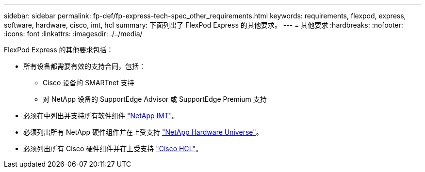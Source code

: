---
sidebar: sidebar 
permalink: fp-def/fp-express-tech-spec_other_requirements.html 
keywords: requirements, flexpod, express, software, hardware, cisco, imt, hcl 
summary: 下面列出了 FlexPod Express 的其他要求。 
---
= 其他要求
:hardbreaks:
:nofooter: 
:icons: font
:linkattrs: 
:imagesdir: ./../media/


FlexPod Express 的其他要求包括：

* 所有设备都需要有效的支持合同，包括：
+
** Cisco 设备的 SMARTnet 支持
** 对 NetApp 设备的 SupportEdge Advisor 或 SupportEdge Premium 支持


* 必须在中列出并支持所有软件组件 http://support.netapp.com/matrix/["NetApp IMT"^]。
* 必须列出所有 NetApp 硬件组件并在上受支持 https://hwu.netapp.com/Home/Index["NetApp Hardware Universe"^]。
* 必须列出所有 Cisco 硬件组件并在上受支持 https://ucshcltool.cloudapps.cisco.com/public/["Cisco HCL"^]。

